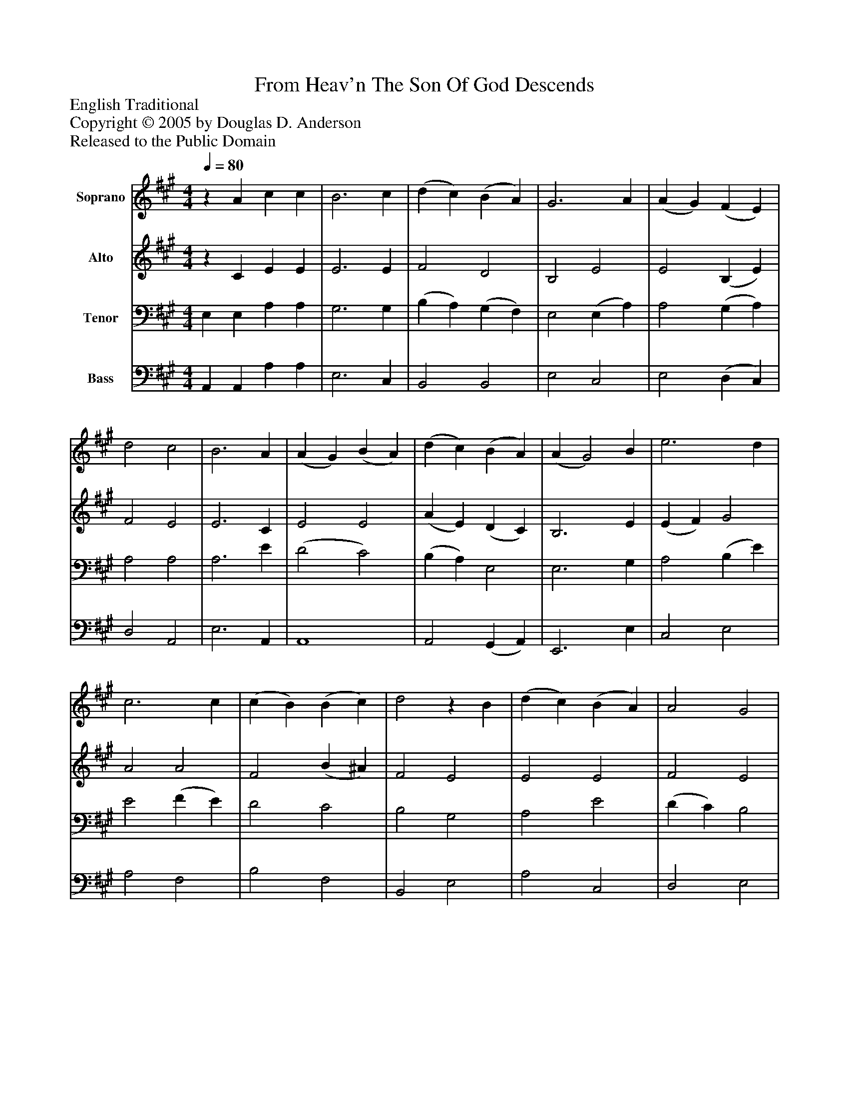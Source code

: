%%abc-creator mxml2abc 1.4
%%abc-version 2.0
%%continueall true
%%titletrim true
%%titleformat A-1 T C1, Z-1, S-1
X: 0
T: From Heav'n The Son Of God Descends
Z: English Traditional
Z: Copyright © 2005 by Douglas D. Anderson
Z: Released to the Public Domain
L: 1/4
M: 4/4
Q: 1/4=80
V: P1 name="Soprano"
%%MIDI program 1 19
V: P2 name="Alto"
%%MIDI program 2 40
V: P3 name="Tenor"
%%MIDI program 3 42
V: P4 name="Bass"
%%MIDI program 4 43
K: A
[V: P1] z A c c | B3 c | (d c) (B A) | G3 A | (A G) (F E) | d2 c2 | B3 A | (A G) (B A) | (d c) (B A) | (A G2) B | e3 d | c3 c | (c B) (B c) | d2z B | (d c) (B A) | A2 G2 | A3 A | (A G) (G B) | (B A) A (c/d/4e/4) | (f e) (d c) | B3 c | (e d) (c B) | A2 G2 | A4|]
[V: P2] z C E E | E3 E | F2 D2 | B,2 E2 | E2 (B, E) | F2 E2 | E3 C | E2 E2 | (A E) (D C) | B,3 E | (E F) G2 | A2 A2 | F2 (B ^A) | F2 E2 | E2 E2 | F2 E2 | E3 E | E2 E2 | E2 (E A) | A2 F2 | B,3 G | A2 F2 | E2 E2 | E4|]
[V: P3]  E, E, A, A, | G,3 G, | (B, A,) (G, F,) | E,2 (E, A,) | A,2 (G, A,) | A,2 A,2 | A,3 E | (D2 C2) | (B, A,) E,2 | E,3 G, | A,2 (B, E) | E2 (F E) | D2 C2 | B,2 G,2 | A,2 E2 | (D C) B,2 | C3 C | (C B,) (B, D) | (D C) C (A,/B,/4C/4) | (D C) (B, A,) | G,3 C | A,2 D2 | (C2 B,) (C/D/) | C4|]
[V: P4]  A,, A,, A, A, | E,3 C, | B,,2 B,,2 | E,2 C,2 | E,2 (D, C,) | D,2 A,,2 | E,3 A,, | A,,4 | A,,2 (G,, A,,) | E,,3 E, | C,2 E,2 | A,2 F,2 | B,2 F,2 | B,,2 E,2 | A,2 C,2 | D,2 E,2 | A,,3z | E,2 E,2 | A,2 A,,2 | D,2 D,,2 | E,,3 E, | F,2 D,2 | E,2 E,2 | A,,4|]

